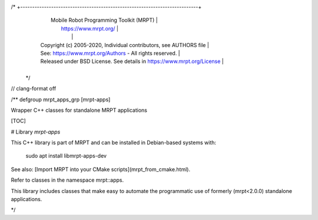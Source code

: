 /* +---------------------------------------------------------------------------+
   |                     Mobile Robot Programming Toolkit (MRPT)               |
   |                          https://www.mrpt.org/                            |
   |                                                                           |
   | Copyright (c) 2005-2020, Individual contributors, see AUTHORS file        |
   | See: https://www.mrpt.org/Authors - All rights reserved.                  |
   | Released under BSD License. See details in https://www.mrpt.org/License   |
   +---------------------------------------------------------------------------+
 */

// clang-format off

/** \defgroup mrpt_apps_grp [mrpt-apps]

Wrapper C++ classes for standalone MRPT applications



[TOC]

# Library `mrpt-apps`

This C++ library is part of MRPT and can be installed in Debian-based systems with:

		sudo apt install libmrpt-apps-dev

See also: [Import MRPT into your CMake scripts](mrpt_from_cmake.html).

Refer to classes in the namespace mrpt::apps.

This library includes classes that make easy to automate the programmatic use of
formerly (mrpt<2.0.0) standalone applications.

*/
